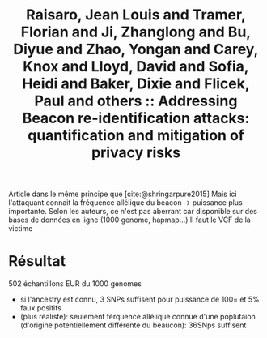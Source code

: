 :PROPERTIES:
:ID:       87b9875d-ea9e-4400-b756-3cc34c0a863e
:ROAM_REFS: @raisaro2017
:END:
#+title: Raisaro, Jean Louis and Tramer, Florian and Ji, Zhanglong and Bu, Diyue and Zhao, Yongan and Carey, Knox and Lloyd, David and Sofia, Heidi and Baker, Dixie and Flicek, Paul and others :: Addressing Beacon re-identification attacks: quantification and mitigation of privacy risks

Article dans le même principe que [cite:@shringarpure2015]
Mais ici l'attaquant connait la fréquence allélique du beacon -> puissance plus importante.
Selon les auteurs, ce n'est pas aberrant car disponible sur des bases de données en ligne (1000 genome, hapmap...)
Il faut le VCF de la victime

* Résultat
502 échantillons EUR du 1000 genomes
- si l'ancestry est connu, 3 SNPs suffisent pour puissance de 100= et 5% faux positifs
- (plus réaliste): seulement férquence allélique connue d'une poplutaion (d'origine potentiellement différente du beaucon): 36SNps suffisent
